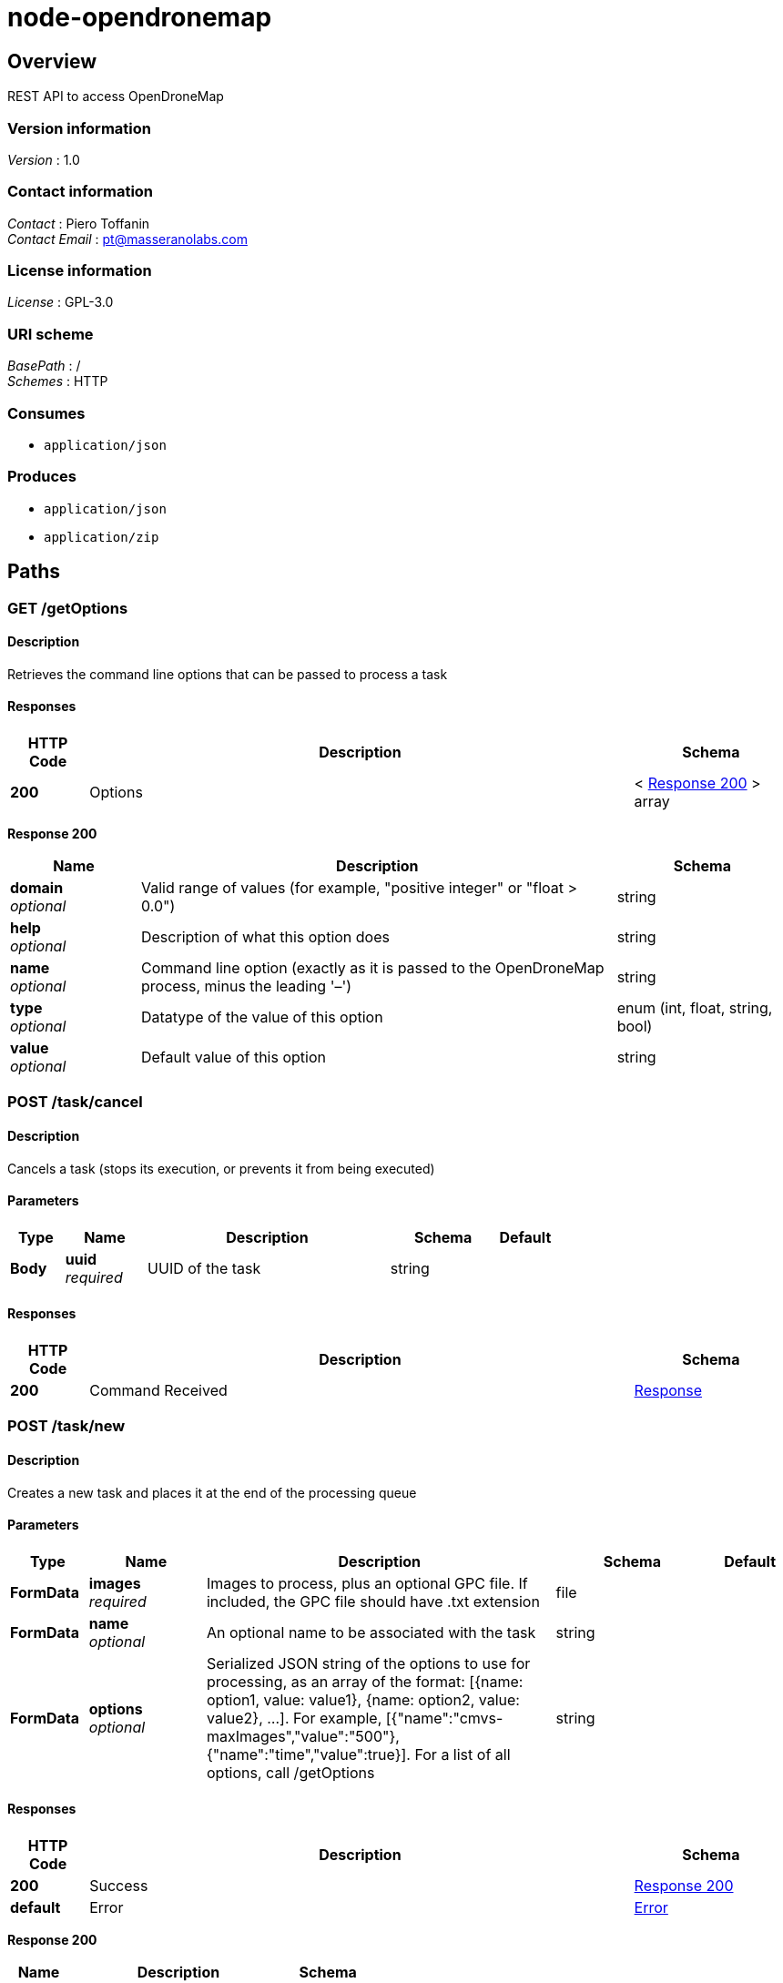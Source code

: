 = node-opendronemap


[[_overview]]
== Overview
REST API to access OpenDroneMap


=== Version information
[%hardbreaks]
_Version_ : 1.0


=== Contact information
[%hardbreaks]
_Contact_ : Piero Toffanin
_Contact Email_ : pt@masseranolabs.com


=== License information
[%hardbreaks]
_License_ : GPL-3.0


=== URI scheme
[%hardbreaks]
_BasePath_ : /
_Schemes_ : HTTP


=== Consumes

* `application/json`


=== Produces

* `application/json`
* `application/zip`




[[_paths]]
== Paths

[[_getoptions_get]]
=== GET /getOptions

==== Description
Retrieves the command line options that can be passed to process a task


==== Responses

[options="header", cols=".^2,.^14,.^4"]
|===
|HTTP Code|Description|Schema
|*200*|Options|< <<_getoptions_get_response_200,Response 200>> > array
|===

[[_getoptions_get_response_200]]
*Response 200*

[options="header", cols=".^3,.^11,.^4"]
|===
|Name|Description|Schema
|*domain* +
_optional_|Valid range of values (for example, "positive integer" or "float &gt; 0.0")|string
|*help* +
_optional_|Description of what this option does|string
|*name* +
_optional_|Command line option (exactly as it is passed to the OpenDroneMap process, minus the leading '–')|string
|*type* +
_optional_|Datatype of the value of this option|enum (int, float, string, bool)
|*value* +
_optional_|Default value of this option|string
|===


[[_task_cancel_post]]
=== POST /task/cancel

==== Description
Cancels a task (stops its execution, or prevents it from being executed)


==== Parameters

[options="header", cols=".^2,.^3,.^9,.^4,.^2"]
|===
|Type|Name|Description|Schema|Default
|*Body*|*uuid* +
_required_|UUID of the task|string|
|===


==== Responses

[options="header", cols=".^2,.^14,.^4"]
|===
|HTTP Code|Description|Schema
|*200*|Command Received|<<_response,Response>>
|===


[[_task_new_post]]
=== POST /task/new

==== Description
Creates a new task and places it at the end of the processing queue


==== Parameters

[options="header", cols=".^2,.^3,.^9,.^4,.^2"]
|===
|Type|Name|Description|Schema|Default
|*FormData*|*images* +
_required_|Images to process, plus an optional GPC file. If included, the GPC file should have .txt extension|file|
|*FormData*|*name* +
_optional_|An optional name to be associated with the task|string|
|*FormData*|*options* +
_optional_|Serialized JSON string of the options to use for processing, as an array of the format: [{name: option1, value: value1}, {name: option2, value: value2}, …]. For example, [{"name":"cmvs-maxImages","value":"500"},{"name":"time","value":true}]. For a list of all options, call /getOptions|string|
|===


==== Responses

[options="header", cols=".^2,.^14,.^4"]
|===
|HTTP Code|Description|Schema
|*200*|Success|<<_task_new_post_response_200,Response 200>>
|*default*|Error|<<_error,Error>>
|===

[[_task_new_post_response_200]]
*Response 200*

[options="header", cols=".^3,.^11,.^4"]
|===
|Name|Description|Schema
|*uuid* +
_required_|UUID of the newly created task|string
|===


==== Consumes

* `multipart/form-data`


[[_task_remove_post]]
=== POST /task/remove

==== Description
Removes a task and deletes all of its assets


==== Parameters

[options="header", cols=".^2,.^3,.^9,.^4,.^2"]
|===
|Type|Name|Description|Schema|Default
|*Body*|*uuid* +
_required_|UUID of the task|string|
|===


==== Responses

[options="header", cols=".^2,.^14,.^4"]
|===
|HTTP Code|Description|Schema
|*200*|Command Received|<<_response,Response>>
|===


[[_task_restart_post]]
=== POST /task/restart

==== Description
Restarts a task that was previously canceled or that had failed to process


==== Parameters

[options="header", cols=".^2,.^3,.^9,.^4,.^2"]
|===
|Type|Name|Description|Schema|Default
|*Body*|*uuid* +
_required_|UUID of the task|string|
|===


==== Responses

[options="header", cols=".^2,.^14,.^4"]
|===
|HTTP Code|Description|Schema
|*200*|Command Received|<<_response,Response>>
|===


[[_task_uuid_download_asset_get]]
=== GET /task/{uuid}/download/{asset}

==== Description
Retrieves an asset (the output of OpenDroneMap's processing) associated with a task


==== Parameters

[options="header", cols=".^2,.^3,.^9,.^4,.^2"]
|===
|Type|Name|Description|Schema|Default
|*Path*|*asset* +
_required_|Type of asset to download. Use "all" for zip file containing all assets. Other options are not yet available|enum (all)|
|*Path*|*uuid* +
_required_|UUID of the task|string|
|===


==== Responses

[options="header", cols=".^2,.^14,.^4"]
|===
|HTTP Code|Description|Schema
|*200*|Asset File|file
|*default*|Error message|<<_error,Error>>
|===


[[_task_uuid_info_get]]
=== GET /task/{uuid}/info

==== Description
Gets information about this task, such as name, creation date, processing time, status, command line options and number of images being processed. See schema definition for a full list.


==== Parameters

[options="header", cols=".^2,.^3,.^9,.^4,.^2"]
|===
|Type|Name|Description|Schema|Default
|*Path*|*uuid* +
_required_|UUID of the task|string|
|===


==== Responses

[options="header", cols=".^2,.^14,.^4"]
|===
|HTTP Code|Description|Schema
|*200*|Task Information|<<_task_uuid_info_get_response_200,Response 200>>
|*default*|Error|<<_error,Error>>
|===

[[_task_uuid_info_get_response_200]]
*Response 200*

[options="header", cols=".^3,.^11,.^4"]
|===
|Name|Description|Schema
|*dateCreated* +
_optional_|Timestamp|integer
|*imagesCount* +
_optional_|Number of images|integer
|*name* +
_optional_|Name|string
|*options* +
_optional_|List of options used to process this task|< <<_task_uuid_info_get_options,options>> > array
|*processingTime* +
_optional_|Milliseconds that have elapsed since the task started being processed.|integer
|*status* +
_optional_|Status code (10 = QUEUED, 20 = RUNNING, 30 = FAILED, 40 = COMPLETED, 50 = CANCELED)|integer
|*uuid* +
_optional_|UUID|string
|===

[[_task_uuid_info_get_options]]
*options*

[options="header", cols=".^3,.^11,.^4"]
|===
|Name|Description|Schema
|*name* +
_optional_|Option name (example: "odm_meshing-octreeDepth")|string
|*value* +
_optional_|Value (example: 9)|string
|===


[[_task_uuid_output_get]]
=== GET /task/{uuid}/output

==== Description
Retrieves the console output of the OpenDroneMap's process. Useful for monitoring execution and to provide updates to the user.


==== Parameters

[options="header", cols=".^2,.^3,.^9,.^4,.^2"]
|===
|Type|Name|Description|Schema|Default
|*Path*|*uuid* +
_required_|UUID of the task|string|
|*Query*|*line* +
_optional_|Optional line number that the console output should be truncated from. For example, passing a value of 100 will retrieve the console output starting from line 100. Defaults to 0 (retrieve all console output).|integer|
|===


==== Responses

[options="header", cols=".^2,.^14,.^4"]
|===
|HTTP Code|Description|Schema
|*200*|Console Output|string
|*default*|Error|<<_error,Error>>
|===




[[_definitions]]
== Definitions

[[_error]]
=== Error

[options="header", cols=".^3,.^11,.^4"]
|===
|Name|Description|Schema
|*error* +
_required_|Description of the error|string
|===


[[_response]]
=== Response

[options="header", cols=".^3,.^11,.^4"]
|===
|Name|Description|Schema
|*error* +
_optional_|Error message if an error occured|string
|*success* +
_required_|true if the command succeeded, false otherwise.|boolean
|===





